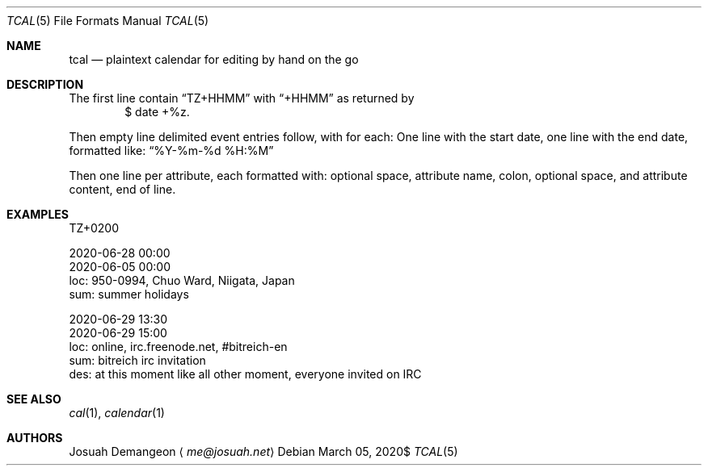 .Dd $Mdocdate: March 05 2020$
.Dt TCAL 5
.Os
.
.
.Sh NAME
.
.Nm tcal
.Nd plaintext calendar for editing by hand on the go
.
.
.Sh DESCRIPTION
.
The first line contain
.Dq TZ+HHMM
with
.Dq +HHMM
as returned by
.D1 $ date +%z .
.
.Pp
Then empty line delimited event entries follow, with for each:
One line with the start date, one line with the end date,
formatted like:
.Dq %Y-%m-%d %H:%M
.
.Pp
Then one line per attribute, each formatted with:
optional space, attribute name, colon,
optional space, and attribute content,
end of line.
.
.
.Sh EXAMPLES
.
.Bd -literal
TZ+0200

2020-06-28 00:00
2020-06-05 00:00
 loc: 950-0994, Chuo Ward, Niigata, Japan
 sum: summer holidays

2020-06-29 13:30
2020-06-29 15:00
 loc: online, irc.freenode.net, #bitreich-en
 sum: bitreich irc invitation
 des: at this moment like all other moment, everyone invited on IRC

.Ed
.
.
.Sh SEE ALSO
.
.Xr cal 1 ,
.Xr calendar 1
.
.
.Sh AUTHORS
.
.An Josuah Demangeon
.Aq Mt me@josuah.net

